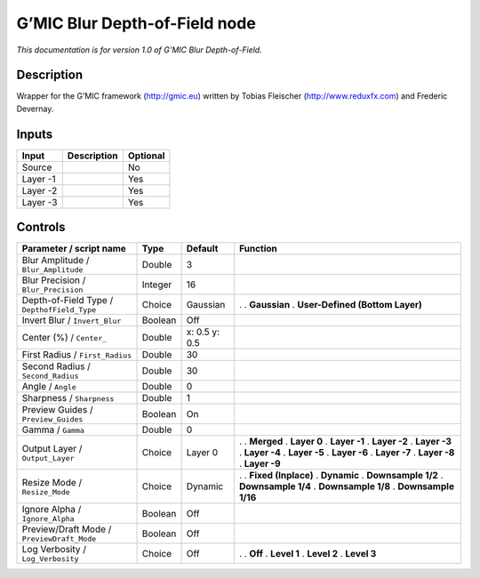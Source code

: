 .. _eu.gmic.BlurDepthofField:

G’MIC Blur Depth-of-Field node
==============================

*This documentation is for version 1.0 of G’MIC Blur Depth-of-Field.*

Description
-----------

Wrapper for the G’MIC framework (http://gmic.eu) written by Tobias Fleischer (http://www.reduxfx.com) and Frederic Devernay.

Inputs
------

======== =========== ========
Input    Description Optional
======== =========== ========
Source               No
Layer -1             Yes
Layer -2             Yes
Layer -3             Yes
======== =========== ========

Controls
--------

.. tabularcolumns:: |>{\raggedright}p{0.2\columnwidth}|>{\raggedright}p{0.06\columnwidth}|>{\raggedright}p{0.07\columnwidth}|p{0.63\columnwidth}|

.. cssclass:: longtable

=========================================== ======= ============= =================================
Parameter / script name                     Type    Default       Function
=========================================== ======= ============= =================================
Blur Amplitude / ``Blur_Amplitude``         Double  3              
Blur Precision / ``Blur_Precision``         Integer 16             
Depth-of-Field Type / ``DepthofField_Type`` Choice  Gaussian      .  
                                                                  . **Gaussian**
                                                                  . **User-Defined (Bottom Layer)**
Invert Blur / ``Invert_Blur``               Boolean Off            
Center (%) / ``Center_``                    Double  x: 0.5 y: 0.5  
First Radius / ``First_Radius``             Double  30             
Second Radius / ``Second_Radius``           Double  30             
Angle / ``Angle``                           Double  0              
Sharpness / ``Sharpness``                   Double  1              
Preview Guides / ``Preview_Guides``         Boolean On             
Gamma / ``Gamma``                           Double  0              
Output Layer / ``Output_Layer``             Choice  Layer 0       .  
                                                                  . **Merged**
                                                                  . **Layer 0**
                                                                  . **Layer -1**
                                                                  . **Layer -2**
                                                                  . **Layer -3**
                                                                  . **Layer -4**
                                                                  . **Layer -5**
                                                                  . **Layer -6**
                                                                  . **Layer -7**
                                                                  . **Layer -8**
                                                                  . **Layer -9**
Resize Mode / ``Resize_Mode``               Choice  Dynamic       .  
                                                                  . **Fixed (Inplace)**
                                                                  . **Dynamic**
                                                                  . **Downsample 1/2**
                                                                  . **Downsample 1/4**
                                                                  . **Downsample 1/8**
                                                                  . **Downsample 1/16**
Ignore Alpha / ``Ignore_Alpha``             Boolean Off            
Preview/Draft Mode / ``PreviewDraft_Mode``  Boolean Off            
Log Verbosity / ``Log_Verbosity``           Choice  Off           .  
                                                                  . **Off**
                                                                  . **Level 1**
                                                                  . **Level 2**
                                                                  . **Level 3**
=========================================== ======= ============= =================================
